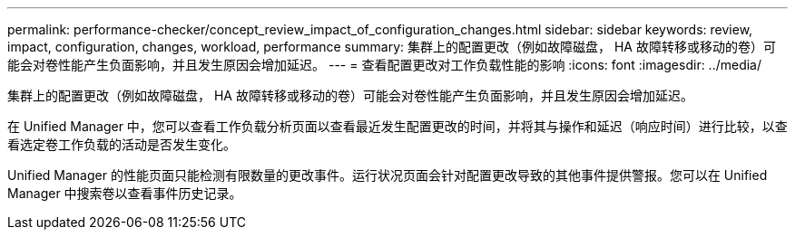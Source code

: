 ---
permalink: performance-checker/concept_review_impact_of_configuration_changes.html 
sidebar: sidebar 
keywords: review, impact, configuration, changes, workload, performance 
summary: 集群上的配置更改（例如故障磁盘， HA 故障转移或移动的卷）可能会对卷性能产生负面影响，并且发生原因会增加延迟。 
---
= 查看配置更改对工作负载性能的影响
:icons: font
:imagesdir: ../media/


[role="lead"]
集群上的配置更改（例如故障磁盘， HA 故障转移或移动的卷）可能会对卷性能产生负面影响，并且发生原因会增加延迟。

在 Unified Manager 中，您可以查看工作负载分析页面以查看最近发生配置更改的时间，并将其与操作和延迟（响应时间）进行比较，以查看选定卷工作负载的活动是否发生变化。

Unified Manager 的性能页面只能检测有限数量的更改事件。运行状况页面会针对配置更改导致的其他事件提供警报。您可以在 Unified Manager 中搜索卷以查看事件历史记录。
